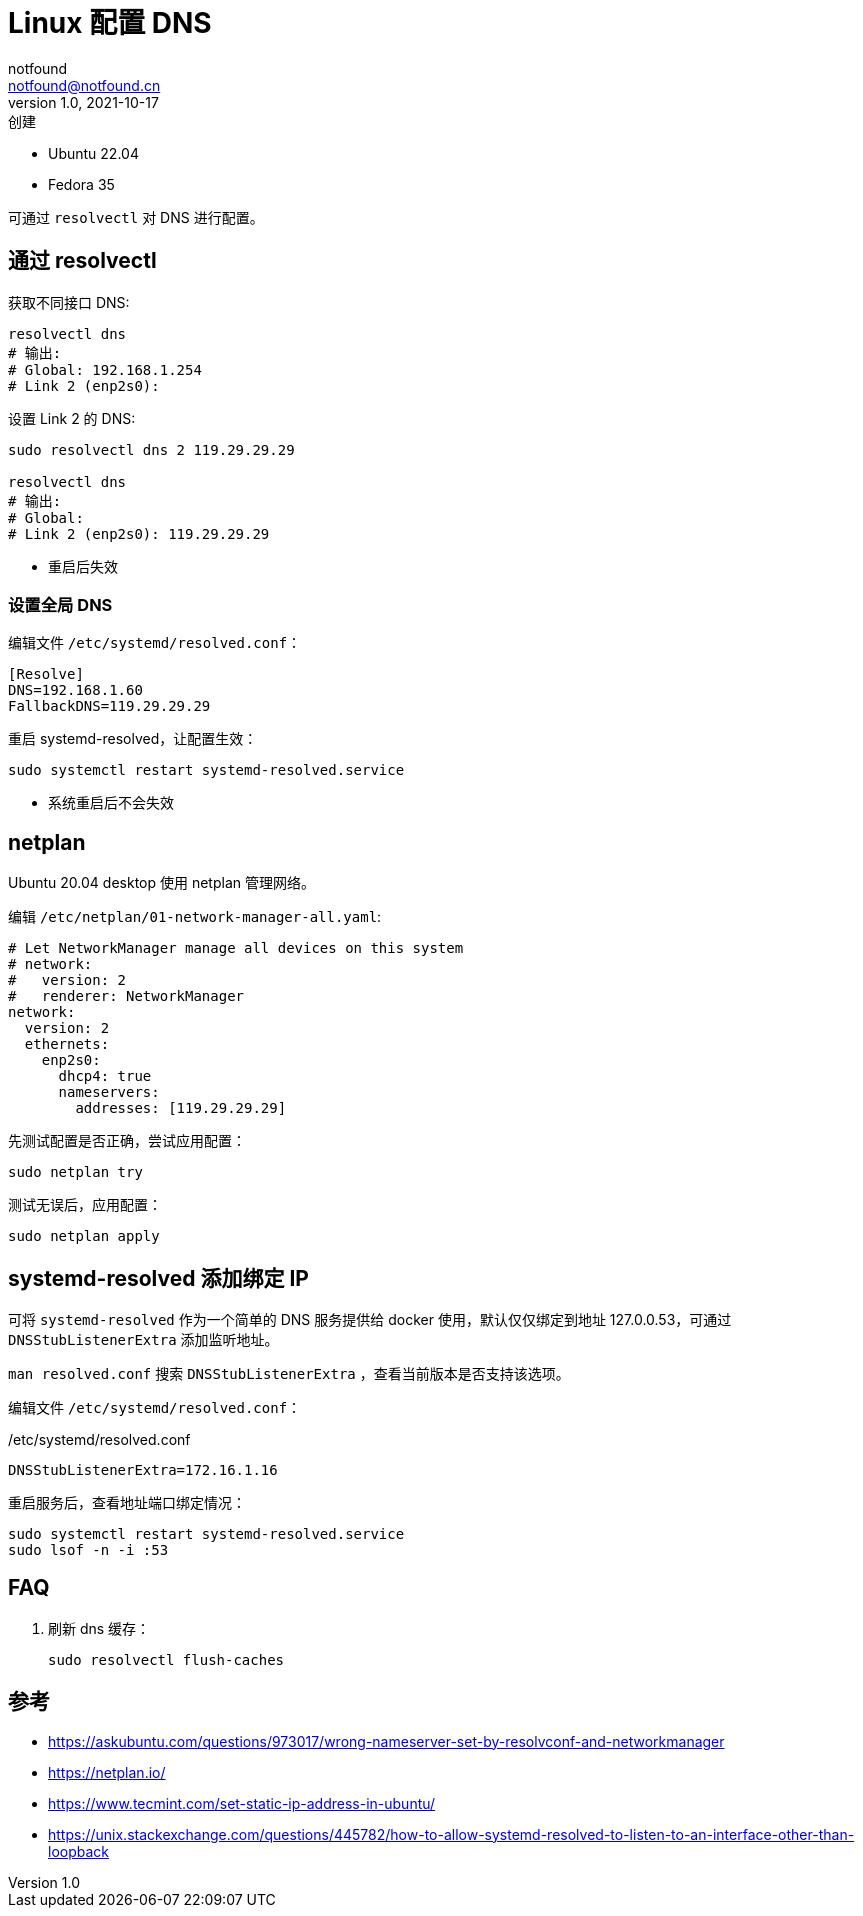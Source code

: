 = Linux 配置 DNS
notfound <notfound@notfound.cn>
1.0, 2021-10-17: 创建
:sectanchors:

:page-slug: linux-dns-set
:page-category: network
:page-tags: dns

* Ubuntu 22.04
* Fedora 35

可通过 `resolvectl` 对 DNS 进行配置。

== 通过 resolvectl

获取不同接口 DNS:

[source,bash]
----
resolvectl dns
# 输出:
# Global: 192.168.1.254
# Link 2 (enp2s0):
----

设置 Link 2 的 DNS:

[source,bash]
----
sudo resolvectl dns 2 119.29.29.29

resolvectl dns
# 输出:
# Global:
# Link 2 (enp2s0): 119.29.29.29
----

* 重启后失效

=== 设置全局 DNS

编辑文件 `/etc/systemd/resolved.conf`：

[source,conf]
----
[Resolve]
DNS=192.168.1.60
FallbackDNS=119.29.29.29
----

重启 systemd-resolved，让配置生效：

[source,bash]
----
sudo systemctl restart systemd-resolved.service
----

* 系统重启后不会失效

== netplan

Ubuntu 20.04 desktop 使用 netplan 管理网络。

编辑 `/etc/netplan/01-network-manager-all.yaml`:

[source,yaml]
----
# Let NetworkManager manage all devices on this system
# network:
#   version: 2
#   renderer: NetworkManager
network:
  version: 2
  ethernets:
    enp2s0:
      dhcp4: true
      nameservers:
        addresses: [119.29.29.29]
----

先测试配置是否正确，尝试应用配置：

[source,bash]
----
sudo netplan try
----

测试无误后，应用配置：

[source,bash]
----
sudo netplan apply
----

== systemd-resolved 添加绑定 IP

可将 `systemd-resolved` 作为一个简单的 DNS 服务提供给 docker 使用，默认仅仅绑定到地址 127.0.0.53，可通过 `DNSStubListenerExtra` 添加监听地址。

`man resolved.conf` 搜索 `DNSStubListenerExtra` ，查看当前版本是否支持该选项。

编辑文件 `/etc/systemd/resolved.conf`：

./etc/systemd/resolved.conf
[source,conf]
----
DNSStubListenerExtra=172.16.1.16
----

重启服务后，查看地址端口绑定情况：

[source,bash]
----
sudo systemctl restart systemd-resolved.service
sudo lsof -n -i :53
----

== FAQ

1. 刷新 dns 缓存：
+
[source,bash]
----
sudo resolvectl flush-caches
----

== 参考

* https://askubuntu.com/questions/973017/wrong-nameserver-set-by-resolvconf-and-networkmanager
* https://netplan.io/
* https://www.tecmint.com/set-static-ip-address-in-ubuntu/
* https://unix.stackexchange.com/questions/445782/how-to-allow-systemd-resolved-to-listen-to-an-interface-other-than-loopback
